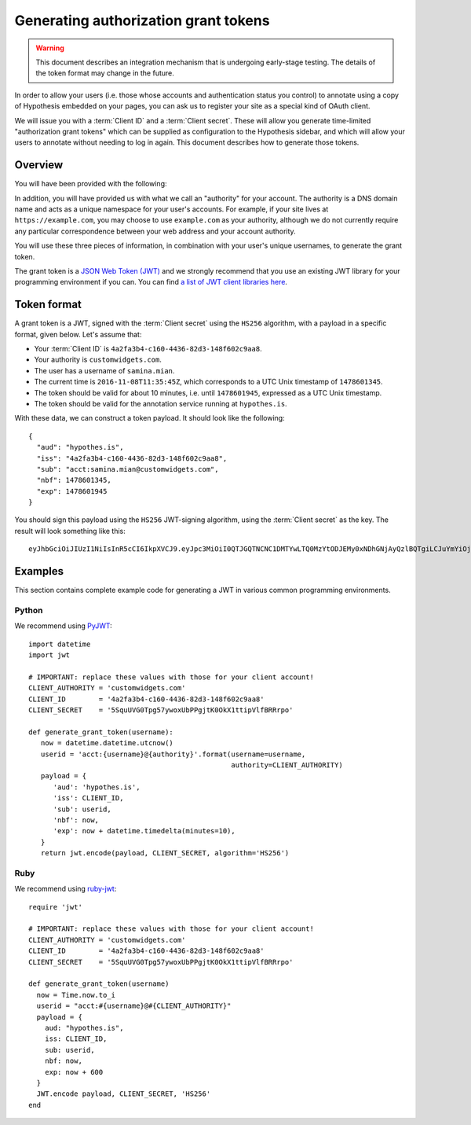 Generating authorization grant tokens
#####################################

.. warning::

   This document describes an integration mechanism that is undergoing
   early-stage testing. The details of the token format may change in the
   future.

In order to allow your users (i.e. those whose accounts and authentication
status you control) to annotate using a copy of Hypothesis embedded on your
pages, you can ask us to register your site as a special kind of OAuth client.

We will issue you with a :term:`Client ID` and a :term:`Client secret`. These
will allow you generate time-limited "authorization grant tokens" which can be
supplied as configuration to the Hypothesis sidebar, and which will allow your
users to annotate without needing to log in again. This document describes how
to generate those tokens.

Overview
--------

You will have been provided with the following:

.. glossary::

   Client ID
      A unique identifier for your client account. It's a UUID and will look
      something like this: ``4a2fa3b4-c160-4436-82d3-148f602c9aa8``

   Client secret
      A secret string which you MUST NOT reveal publicly, and which is used to
      cryptographically sign the grant tokens you will generate.

In addition, you will have provided us with what we call an "authority" for your
account. The authority is a DNS domain name and acts as a unique namespace for
your user's accounts. For example, if your site lives at
``https://example.com``, you may choose to use ``example.com`` as your
authority, although we do not currently require any particular correspondence
between your web address and your account authority.

You will use these three pieces of information, in combination with your user's
unique usernames, to generate the grant token.

The grant token is a `JSON Web Token (JWT) <https://jwt.io/>`_ and we strongly
recommend that you use an existing JWT library for your programming environment
if you can. You can find `a list of JWT client libraries here
<https://jwt.io/#libraries-io>`_.

Token format
------------

A grant token is a JWT, signed with the :term:`Client secret` using the
``HS256`` algorithm, with a payload in a specific format, given below. Let's
assume that:

- Your :term:`Client ID` is ``4a2fa3b4-c160-4436-82d3-148f602c9aa8``.
- Your authority is ``customwidgets.com``.
- The user has a username of ``samina.mian``.
- The current time is ``2016-11-08T11:35:45Z``, which corresponds to a UTC Unix
  timestamp of ``1478601345``.
- The token should be valid for about 10 minutes, i.e. until ``1478601945``,
  expressed as a UTC Unix timestamp.
- The token should be valid for the annotation service running at
  ``hypothes.is``.

With these data, we can construct a token payload. It should look like the
following::

   {
     "aud": "hypothes.is",
     "iss": "4a2fa3b4-c160-4436-82d3-148f602c9aa8",
     "sub": "acct:samina.mian@customwidgets.com",
     "nbf": 1478601345,
     "exp": 1478601945
   }

You should sign this payload using the ``HS256`` JWT-signing algorithm, using
the :term:`Client secret` as the key. The result will look something like this::

   eyJhbGciOiJIUzI1NiIsInR5cCI6IkpXVCJ9.eyJpc3MiOiI0QTJGQTNCNC1DMTYwLTQ0MzYtODJEMy0xNDhGNjAyQzlBQTgiLCJuYmYiOjE0Nzg2MDEzNDUsImF1ZCI6Imh5cG90aGVzLmlzIiwiZXhwIjoxNDc4NjAxOTQ1LCJzdWIiOiJhY2N0OnNhbWluYS5taWFuQGN1c3RvbXdpZGdldHMuY29tIn0.65-ZErbLu1q8LpT_K8FAOQO984hAyN1XFBe1rC3lgfk

.. seealso::

   `RFC7523 <https://tools.ietf.org/html/rfc7523>`_, "JSON Web Token (JWT)
   Profile for OAuth 2.0 Client Authentication and Authorization Grants". Note
   that we currently only support the ``HS256`` signing algorithm, and not the
   public-key ``RS256`` signing algorithm mentioned in the RFC.

Examples
--------

This section contains complete example code for generating a JWT in various
common programming environments.

Python
``````

We recommend using `PyJWT <https://pyjwt.readthedocs.io/en/latest/>`_::

   import datetime
   import jwt

   # IMPORTANT: replace these values with those for your client account!
   CLIENT_AUTHORITY = 'customwidgets.com'
   CLIENT_ID        = '4a2fa3b4-c160-4436-82d3-148f602c9aa8'
   CLIENT_SECRET    = '5SquUVG0Tpg57ywoxUbPPgjtK0OkX1ttipVlfBRRrpo'

   def generate_grant_token(username):
      now = datetime.datetime.utcnow()
      userid = 'acct:{username}@{authority}'.format(username=username,
                                                    authority=CLIENT_AUTHORITY)
      payload = {
         'aud': 'hypothes.is',
         'iss': CLIENT_ID,
         'sub': userid,
         'nbf': now,
         'exp': now + datetime.timedelta(minutes=10),
      }
      return jwt.encode(payload, CLIENT_SECRET, algorithm='HS256')

Ruby
````

We recommend using `ruby-jwt <https://jwt.github.io/ruby-jwt/>`_::

   require 'jwt'

   # IMPORTANT: replace these values with those for your client account!
   CLIENT_AUTHORITY = 'customwidgets.com'
   CLIENT_ID        = '4a2fa3b4-c160-4436-82d3-148f602c9aa8'
   CLIENT_SECRET    = '5SquUVG0Tpg57ywoxUbPPgjtK0OkX1ttipVlfBRRrpo'

   def generate_grant_token(username)
     now = Time.now.to_i
     userid = "acct:#{username}@#{CLIENT_AUTHORITY}"
     payload = {
       aud: "hypothes.is",
       iss: CLIENT_ID,
       sub: userid,
       nbf: now,
       exp: now + 600
     }
     JWT.encode payload, CLIENT_SECRET, 'HS256'
   end
